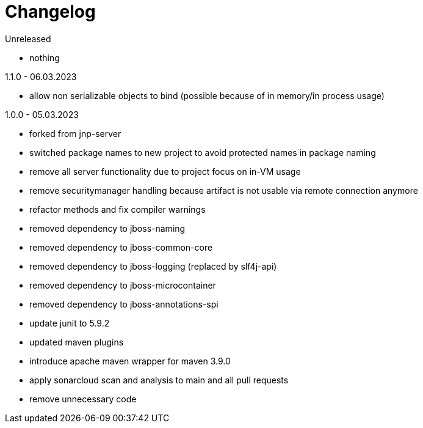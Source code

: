 = Changelog

.Unreleased
* nothing

.1.1.0 - 06.03.2023
* allow non serializable objects to bind
(possible because of in memory/in process usage)

.1.0.0 - 05.03.2023
* forked from jnp-server
* switched package names to new project to avoid protected names in package naming
* remove all server functionality due to project focus on in-VM usage 
* remove securitymanager handling because artifact is not usable via 
remote connection anymore
* refactor methods and fix compiler warnings
* removed dependency to jboss-naming
* removed dependency to jboss-common-core
* removed dependency to jboss-logging (replaced by slf4j-api)
* removed dependency to jboss-microcontainer
* removed dependency to jboss-annotations-spi
* update junit to 5.9.2
* updated maven plugins
* introduce apache maven wrapper for maven 3.9.0
* apply sonarcloud scan and analysis to main and all pull requests
* remove unnecessary code

